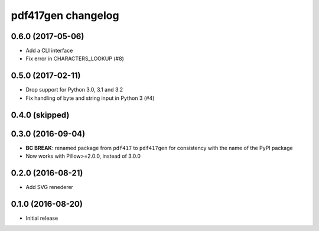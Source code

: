 ===================
pdf417gen changelog
===================

0.6.0 (2017-05-06)
------------------

* Add a CLI interface
* Fix error in CHARACTERS_LOOKUP (#8)

0.5.0 (2017-02-11)
------------------

* Drop support for Python 3.0, 3.1 and 3.2
* Fix handling of byte and string input in Python 3 (#4)

0.4.0 (skipped)
---------------

0.3.0 (2016-09-04)
------------------

* **BC BREAK**: renamed package from ``pdf417`` to ``pdf417gen`` for consistency
  with the name of the PyPI package
* Now works with Pillow>=2.0.0, instead of 3.0.0

0.2.0 (2016-08-21)
------------------

* Add SVG renederer

0.1.0 (2016-08-20)
------------------

* Initial release
